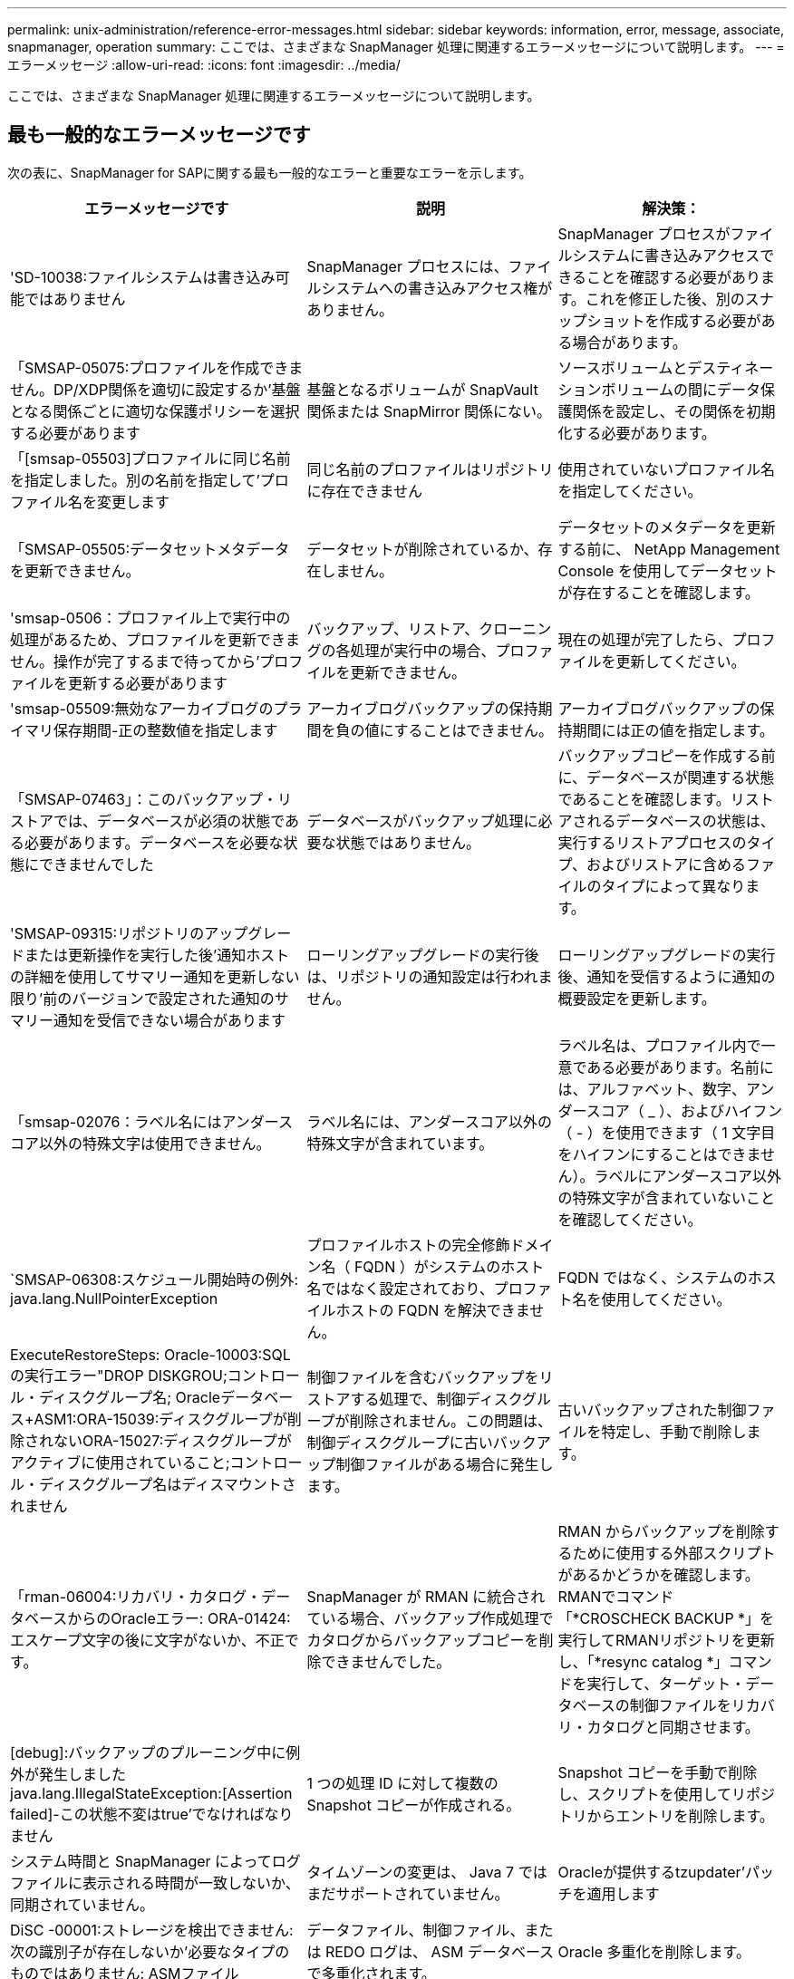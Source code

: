 ---
permalink: unix-administration/reference-error-messages.html 
sidebar: sidebar 
keywords: information, error, message, associate, snapmanager, operation 
summary: ここでは、さまざまな SnapManager 処理に関連するエラーメッセージについて説明します。 
---
= エラーメッセージ
:allow-uri-read: 
:icons: font
:imagesdir: ../media/


[role="lead"]
ここでは、さまざまな SnapManager 処理に関連するエラーメッセージについて説明します。



== 最も一般的なエラーメッセージです

次の表に、SnapManager for SAPに関する最も一般的なエラーと重要なエラーを示します。

[cols="1a,1a,1a"]
|===
| エラーメッセージです | 説明 | 解決策： 


 a| 
'SD-10038:ファイルシステムは書き込み可能ではありません
 a| 
SnapManager プロセスには、ファイルシステムへの書き込みアクセス権がありません。
 a| 
SnapManager プロセスがファイルシステムに書き込みアクセスできることを確認する必要があります。これを修正した後、別のスナップショットを作成する必要がある場合があります。



 a| 
「SMSAP-05075:プロファイルを作成できません。DP/XDP関係を適切に設定するか'基盤となる関係ごとに適切な保護ポリシーを選択する必要があります
 a| 
基盤となるボリュームが SnapVault 関係または SnapMirror 関係にない。
 a| 
ソースボリュームとデスティネーションボリュームの間にデータ保護関係を設定し、その関係を初期化する必要があります。



 a| 
「[smsap-05503]プロファイルに同じ名前を指定しました。別の名前を指定して'プロファイル名を変更します
 a| 
同じ名前のプロファイルはリポジトリに存在できません
 a| 
使用されていないプロファイル名を指定してください。



 a| 
「SMSAP-05505:データセットメタデータを更新できません。
 a| 
データセットが削除されているか、存在しません。
 a| 
データセットのメタデータを更新する前に、 NetApp Management Console を使用してデータセットが存在することを確認します。



 a| 
'smsap-0506：プロファイル上で実行中の処理があるため、プロファイルを更新できません。操作が完了するまで待ってから'プロファイルを更新する必要があります
 a| 
バックアップ、リストア、クローニングの各処理が実行中の場合、プロファイルを更新できません。
 a| 
現在の処理が完了したら、プロファイルを更新してください。



 a| 
'smsap-05509:無効なアーカイブログのプライマリ保存期間-正の整数値を指定します
 a| 
アーカイブログバックアップの保持期間を負の値にすることはできません。
 a| 
アーカイブログバックアップの保持期間には正の値を指定します。



 a| 
「SMSAP-07463」：このバックアップ・リストアでは、データベースが必須の状態である必要があります。データベースを必要な状態にできませんでした
 a| 
データベースがバックアップ処理に必要な状態ではありません。
 a| 
バックアップコピーを作成する前に、データベースが関連する状態であることを確認します。リストアされるデータベースの状態は、実行するリストアプロセスのタイプ、およびリストアに含めるファイルのタイプによって異なります。



 a| 
'SMSAP-09315:リポジトリのアップグレードまたは更新操作を実行した後'通知ホストの詳細を使用してサマリー通知を更新しない限り'前のバージョンで設定された通知のサマリー通知を受信できない場合があります
 a| 
ローリングアップグレードの実行後は、リポジトリの通知設定は行われません。
 a| 
ローリングアップグレードの実行後、通知を受信するように通知の概要設定を更新します。



 a| 
「smsap-02076：ラベル名にはアンダースコア以外の特殊文字は使用できません。
 a| 
ラベル名には、アンダースコア以外の特殊文字が含まれています。
 a| 
ラベル名は、プロファイル内で一意である必要があります。名前には、アルファベット、数字、アンダースコア（ _ ）、およびハイフン（ - ）を使用できます（ 1 文字目をハイフンにすることはできません）。ラベルにアンダースコア以外の特殊文字が含まれていないことを確認してください。



 a| 
`SMSAP-06308:スケジュール開始時の例外: java.lang.NullPointerException
 a| 
プロファイルホストの完全修飾ドメイン名（ FQDN ）がシステムのホスト名ではなく設定されており、プロファイルホストの FQDN を解決できません。
 a| 
FQDN ではなく、システムのホスト名を使用してください。



 a| 
ExecuteRestoreSteps: Oracle-10003:SQLの実行エラー"DROP DISKGROU;コントロール・ディスクグループ名; Oracleデータベース+ASM1:ORA-15039:ディスクグループが削除されないORA-15027:ディスクグループがアクティブに使用されていること;コントロール・ディスクグループ名はディスマウントされません
 a| 
制御ファイルを含むバックアップをリストアする処理で、制御ディスクグループが削除されません。この問題は、制御ディスクグループに古いバックアップ制御ファイルがある場合に発生します。
 a| 
古いバックアップされた制御ファイルを特定し、手動で削除します。



 a| 
「rman-06004:リカバリ・カタログ・データベースからのOracleエラー: ORA-01424:エスケープ文字の後に文字がないか、不正です。
 a| 
SnapManager が RMAN に統合されている場合、バックアップ作成処理でカタログからバックアップコピーを削除できませんでした。
 a| 
RMAN からバックアップを削除するために使用する外部スクリプトがあるかどうかを確認します。RMANでコマンド「*CROSCHECK BACKUP *」を実行してRMANリポジトリを更新し、「*resync catalog *」コマンドを実行して、ターゲット・データベースの制御ファイルをリカバリ・カタログと同期させます。



 a| 
[debug]:バックアップのプルーニング中に例外が発生しましたjava.lang.IllegalStateException:[Assertion failed]-この状態不変はtrue'でなければなりません
 a| 
1 つの処理 ID に対して複数の Snapshot コピーが作成される。
 a| 
Snapshot コピーを手動で削除し、スクリプトを使用してリポジトリからエントリを削除します。



 a| 
システム時間と SnapManager によってログファイルに表示される時間が一致しないか、同期されていません。
 a| 
タイムゾーンの変更は、 Java 7 ではまだサポートされていません。
 a| 
Oracleが提供するtzupdater'パッチを適用します



 a| 
DiSC -00001:ストレージを検出できません:次の識別子が存在しないか'必要なタイプのものではありません: ASMファイル
 a| 
データファイル、制御ファイル、または REDO ログは、 ASM データベースで多重化されます。
 a| 
Oracle 多重化を削除します。



 a| 
0001-DS-10021:保護ポリシーがすでに<old-protection-policy>に設定されているため、データセット<dataset-name>の保護ポリシーを<new-protection-policy>に設定できません。Protection Managerを使用して保護ポリシーを変更してください
 a| 
データセットの保護ポリシーを設定したあとは、 SnapManager で保護ポリシーを変更することはできません。これは、ベースライン関係の再割り当てが必要になって、セカンダリストレージの既存のバックアップが失われる場合があるためです。
 a| 
Protection Manager の管理コンソールを使用して保護ポリシーを更新します。このコンソールでは、ある保護ポリシーから別の保護ポリシーへの移行に関するオプションを利用できます。



 a| 
'0001-SD-10028: SnapDrive Error(id:2618 code:102) Unable to discover the device associated with "lun_path（LUN_pathに関連するデバイスを検出できません）マルチパスを使用している場合、マルチパス構成のエラーの可能性があります。構成を確認してから再試行してください
 a| 
ストレージシステムに作成された LUN は、ホストで検出できません。
 a| 
転送プロトコルが正しくインストールおよび設定されていることを確認します。SnapDrive がストレージシステム上に LUN を作成して検出できることを確認します。



 a| 
'0001-SD-10028: SnapDrive Error(id:2836 code:110) Failed to acquire dataset lock on volume "storage name":"temp_volume_name"`
 a| 
間接ストレージ方式を使用してリストアを試行しましたが、指定した一時ボリュームはプライマリストレージに存在しません。
 a| 
プライマリストレージに一時ボリュームを作成します。または、一時ボリュームがすでに作成されている場合は、正しいボリューム名を指定します。



 a| 
0001-SMSAP-02016：このバックアップ処理の一環として、データベースに外部テーブルがバックアップされていない可能性があります（このバックアップ中にデータベースが開かれていなかったため、EXTERNAL_LONAL_LONADationsに対してクエリーを実行して、外部テーブルが存在するかどうかを確認できませんでした）
 a| 
SnapManager では、外部テーブル（たとえば、 .dbf ファイルに格納されていないテーブル）はバックアップされません。この問題は、バックアップ中にデータベースが開かれておらず、 SnapManager が外部テーブルが使用されているかどうかを判断できないために発生します。
 a| 
バックアップ中にデータベースが開かれなかったために、この処理でバックアップされない外部テーブルがデータベースに存在する場合があります。



 a| 
0001-SMSAP-11027：スナップショットがビジー状態のため、セカンダリストレージからスナップショットをクローニングまたはマウントできません。古いバックアップからのクローニングまたはマウントを試してください
 a| 
最新の保護されたバックアップのセカンダリストレージからクローンを作成するか、 Snapshot コピーをマウントしようとしました。
 a| 
古いバックアップからクローニングまたはマウントする。



 a| 
「0001-SMSAP-12346：Protection Manager製品がインストールされていないか、SnapDrive が保護ポリシーを使用するように設定されていないため、保護ポリシーを一覧表示できません。Protection Managerをインストールするか'Protection Manager SnapDrive を構成してください
 a| 
SnapDrive が Protection Manager を使用するように設定されていないシステム上で保護ポリシーをリストしようとしました。
 a| 
Protection Manager をインストールし、 Protection Manager を使用するように SnapDrive を設定します。



 a| 
「0001 - smsap-13032：操作を実行できません：バックアップの削除。ルート原因 ：0001-smsap-02039：データセットのバックアップを削除できません：SD-10028：SnapDrive エラー（ID：2406コード：102）バックアップIDの削除に失敗しました。データセットの「backup_id」、エラー（23410）：ボリューム「volume_name」のSnapshot「snapshot_name」がビジーです
 a| 
ミラー関係のベースラインである Snapshot コピーを含む、最新の保護されたバックアップを解放または削除しようとしました。
 a| 
保護されたバックアップを解放または削除する。



 a| 
0002-332 Admin ERROR: Operations Managerサーバ"dfm_server"上のユーザ・ユーザ名に対するsd.snapshot.Cloneアクセスを確認できませんでした理由：無効なリソースが指定されました。Operations Managerサーバ「dfm_server」にIDが見つかりません
 a| 
適切なアクセス権限とロールが設定されていません。
 a| 
コマンドを実行するユーザのアクセス権限またはロールを設定します。



 a| 
`[warn] flow-1101111:Operation aborted [error] flow-11008:操作が失敗しました: Javaヒープ空間
 a| 
データベース内のアーカイブログファイルの数が、許容される最大数を超えています。
 a| 
. SnapManager のインストールディレクトリに移動します。
. 「launch-java」ファイルを開きます。
. Java ヒープ領域パラメータ java -Xmx160m`Java heap space パラメータの値を大きくしますたとえば 'javA-Xmx200m というデフォルト値の 160m から 200 m に変更できます




 a| 
'SD-10028: SnapDrive Error(id:2868code:102) Could not locate remote snapshot or remote qtree.`（SD-10028：リモートスナップショットまたはリモートqtreeを見つけることができませんでした
 a| 
SnapManager では、 Protection Manager の保護ジョブが部分的にしか成功していない場合でも、バックアップは保護済みと表示されます。この状況は、データセットの適合性が進行中の場合（ベースライン Snapshot がミラーリングされている場合）に発生します。
 a| 
データセットが適合している場合は、新しいバックアップを作成します。



 a| 
`SMSAP-21019:アーカイブログの削除がデスティネーションで失敗しました:"/mnt/destination_name/" with the reason："Oracle-00101: Error executing RMAN command：[delete noprompt ARCHIVE'/mnt/destination_name/']'
 a| 
アーカイブ・ログの削除は、いずれかのデスティネーションで失敗します。このようなシナリオでは、 SnapManager は、アーカイブログファイルを他のデスティネーションから削除し続けます。アクティブ・ファイルシステムからファイルを手動で削除した場合、 RMAN はアーカイブ・ログ・ファイルをそのデスティネーションから削除しません。
 a| 
SnapManager ホストから RMAN に接続します。rman *CROSCHECK ARCHIVELOG ALL *`コマンドを実行し、アーカイブ・ログ・ファイルのプルーニング処理を再度実行します。



 a| 
'SMAP-13032:操作を実行できません:アーカイブログプルーニング。Root原因 ：RMAN Exception: Oracle-00101: Error executing rman command
 a| 
アーカイブログの保存先からアーカイブログファイルが手動で削除されます。
 a| 
SnapManager ホストから RMAN に接続します。rman *CROSCHECK ARCHIVELOG ALL *`コマンドを実行し、アーカイブ・ログ・ファイルのプルーニング処理を再度実行します。



 a| 
シェル出力を解析できません(java.util.regex.Matcher[pattern=command complete)region=0,18 lastmatch=])が一致しません(名前:backup_script

シェル出力を解析できません(java.util.regex.Matcher[pattern=command complete)region=0,25 lastmatch=])が一致しません(説明:バックアップスクリプト

シェル出力を解析できません(java.util.regex.Matcher[pattern=command complete)region=0,9 lastmatch=])が一致しません(タイムアウト:0)`
 a| 
プリタスクスクリプトまたはポストタスクスクリプトで環境変数が正しく設定されていません。
 a| 
プリタスクスクリプトまたはポストタスクスクリプトが標準の SnapManager プラグイン構造に準拠しているかどうかを確認します。スクリプトでの環境変数の使用については、を参照してください追加情報 xref:concept-operations-in-task-scripts.adoc[タスクスクリプト内の操作]。



 a| 
ORA-01450:キーの最大長（6398）を超えています
 a| 
SnapManager 3.2 for SAPからSnapManager 3.3 for SAPへのアップグレードを実行すると、アップグレード処理が失敗して次のエラーメッセージが表示されます。この問題は、次のいずれかの理由で発生する可能性があります。

* リポジトリが存在するテーブルスペースのブロックサイズが 8k 未満である。
* 'NLS_LENGTH_SEMANTICS 'パラメータはcharに設定されます

 a| 
次のパラメータに値を割り当てる必要があります。

* `block_size=*8192 *`
* `NLS_LENGTH=* BYTE *`


パラメータ値を変更したら、データベースを再起動する必要があります。

詳細については、記事 2017632 を参照してください。

|===


== データベース・バックアップ・プロセスに関連するエラー・メッセージ（ 2000 シリーズ）

次の表に、データベースバックアッププロセスに関連する一般的なエラーを示します。

[cols="1a,1a,1a"]
|===
| エラーメッセージです | 説明 | 解決策： 


 a| 
「SMSAP-02066:バックアップはデータバックアップ「data-logs」に関連付けられているため、アーカイブログバックアップ「data-logs」を削除したり解放したりすることはできません
 a| 
アーカイブログのバックアップがデータファイルのバックアップとともに作成され、アーカイブログのバックアップを削除しようとしました。
 a| 
バックアップを削除または解放するには'--force_'オプションを使用します



 a| 
'SMSAP-02067:バックアップはデータ・バックアップ「データ・ログ」に関連づけられており'割り当てられた保存期間内にあるため'アーカイブ・ログ・バックアップ「データ・ログ」を削除したり解放したりすることはできません
 a| 
アーカイブログバックアップはデータベースバックアップに関連付けられており、保持期間内にあるため、アーカイブログバックアップを削除しようとしました。
 a| 
バックアップを削除または解放するには'--force_'オプションを使用します



 a| 
'SMSAP-07142-除外パターン<exclusion)によりアーカイブログが除外されました
 a| 
プロファイルの作成またはバックアップの作成処理では、一部のアーカイブ・ログ・ファイルを除外します。
 a| 
対処は不要です。



 a| 
「smsap-07155：<count>アーカイブログファイルは、アクティブファイルシステムに存在しません。これらのアーカイブ・ログ・ファイルはbackup.`には含まれません
 a| 
プロファイルの作成処理またはバックアップの作成処理中に、アクティブファイルシステムにアーカイブログファイルが存在しません。これらのアーカイブ・ログ・ファイルは、バックアップに含まれません。
 a| 
対処は不要です。



 a| 
'SMSAP-07148:アーカイブされたログファイルは使用できません
 a| 
プロファイルの作成処理またはバックアップの作成処理中に、現在のデータベースに対応したアーカイブログファイルは作成されません。
 a| 
対処は不要です。



 a| 
'smsap-07150:アーカイブログファイルが見つかりません
 a| 
ファイルシステムにアーカイブログファイルがないか、プロファイルの作成処理またはバックアップの作成処理で除外されています。
 a| 
対処は不要です。



 a| 
「SMSAP-13032：操作を実行できません：Backup Create。Root 原因： oracle-20001 ：データベースインスタンス dfcln1 に対して状態をオープンに変更しようとしてエラーが発生しました。 Oracle-20004 ： RESETLOGS オプションを指定せずにデータベースを開くことを期待していますが、 RESETLOGS オプションを指定してデータベースを開く必要があると Oracle から報告されています。予期せずログをリセットしないようにするため、プロセスは続行されません。RESETLOGSオプションを使用せずにデータベースを開くことができることを確認してから、もう一度やり直してください
 a| 
no-resetlogs オプションで作成されたクローンデータベースをバックアップしようとします。クローンデータベースは完全なデータベースではありません。ただし、クローンデータベースではプロファイルやバックアップの作成、クローンのスプリットなどの SnapManager 処理は実行できますが、クローンデータベースが完全なデータベースとして設定されていないため SnapManager 処理は失敗します。
 a| 
クローンデータベースをリカバリするか、データベースを Data Guard Standby データベースに変換します。

|===


== データ保護エラー

次の表に、データ保護に関連する一般的なエラーを示します。

[cols="1a,1a,1a"]
|===
| エラーメッセージです | 説明 | 解決策： 


 a| 
'バックアップ保護が要求されましたが'データベース・プロファイルには保護ポリシーがありませんデータベース・プロファイルで保護ポリシーを更新するか'バックアップ作成時に保護オプションを使用しないでください
 a| 
セカンダリストレージを保護するバックアップを作成しようとしていますが、このバックアップに関連付けられたプロファイルには保護ポリシーが指定されていません。
 a| 
プロファイルを編集し、保護ポリシーを選択します。バックアップを再作成します。



 a| 
データ保護が有効になっているが'Protection Managerが一時的に使用できないため'プロファイルを削除できません後でもう一度試してください
 a| 
保護が有効になっているプロファイルを削除しようとしましたが、 Protection Manager は使用できません。
 a| 
適切なバックアップがプライマリストレージとセカンダリストレージのどちらにも格納されていることを確認します。プロファイルで保護を無効にします。Protection Manager を再び使用できるようになったら、プロファイルに戻って削除します。



 a| 
Protection Managerが一時的に使用できないため'保護ポリシーを一覧表示できません後でもう一度試してください
 a| 
バックアッププロファイルを設定する際に、バックアップがセカンダリストレージに保存されるように、バックアップの保護を有効にしておきます。ただし、 SnapManager は Protection Manager 管理コンソールから保護ポリシーを取得できません。
 a| 
プロファイルの保護を一時的に無効にします。新しいプロファイルの作成または既存のプロファイルの更新を続行します。Protection Manager を再び使用できるようになったら、プロファイルに戻ります。



 a| 
保護ポリシーを一覧表示できませんProtection Manager製品がインストールされていないか'Protection Manager製品が使用するようにSnapDrive が構成されていませんProtection Managerをインストールするか'Protection Manager SnapDrive を構成してください
 a| 
バックアッププロファイルを設定する際に、バックアップがセカンダリストレージに保存されるように、バックアップの保護を有効にしておきます。ただし、 SnapManager は Protection Manager の管理コンソールから保護ポリシーを取得できません。Protection Manager がインストールされていないか、 SnapDrive が設定されていません。
 a| 
Protection Manager をインストールします。SnapDrive を設定します。

プロファイルに戻り、保護を再度有効にして、 Protection Manager の管理コンソールで使用可能な保護ポリシーを選択します。



 a| 
Protection Managerが一時的に使用できないため'保護ポリシーを設定できません後でもう一度試してください
 a| 
バックアッププロファイルを設定する際に、バックアップがセカンダリストレージに保存されるように、バックアップの保護を有効にしておきます。ただし、 SnapManager は Protection Manager の管理コンソールから保護ポリシーを取得できません。
 a| 
プロファイルの保護を一時的に無効にします。プロファイルの作成または更新を続行します。Protection Manager の管理コンソールが使用可能になったら、プロファイルに戻ります。



 a| 
「ホスト<host>.」上のデータベース<dbname>の新しいデータセット<dataset_name>を作成しています
 a| 
バックアッププロファイルを作成しようとしました。SnapManager は、このプロファイルのデータセットを作成します。
 a| 
対処は不要です。



 a| 
'Protection Managerがインストールされていないため'データ保護は使用できません
 a| 
バックアッププロファイルの設定中に、バックアップがセカンダリ・ストレージに保存されるように、バックアップの保護を有効にしようとしました。ただし、 SnapManager は Protection Manager の管理コンソールから保護ポリシーにアクセスできません。Protection Manager がインストールされていません。
 a| 
Protection Manager をインストールします。



 a| 
「このデータベースの削除されたデータセット<dataset_name>。
 a| 
プロファイルを削除しました。SnapManager によって、関連付けられているデータセットが削除されます。
 a| 
対処は不要です。



 a| 
保護が有効になっているプロファイルを削除し'Protection Managerが構成されなくなったSnapManager からプロファイルを削除しても'Protection Managerでデータセットをクリーンアップすることはありません
 a| 
保護が有効になっているプロファイルを削除しようとしましたが、 Protection Manager がインストールされていないか設定されていないか、期限切れになっています。SnapManager はプロファイルを削除しますが、プロファイルのデータセットは Protection Manager の管理コンソールから削除されません。
 a| 
Protection Manager を再インストールまたは再設定します。プロファイルに戻って削除します。



 a| 
'無効な保持クラスです「SMSAP help backup」を使用して、使用可能な保持クラスのリストを表示します
 a| 
保持ポリシーを設定するときに ' 無効な保持クラスを使用しようとしました
 a| 
有効な保持クラスのリストを作成するには、「* SMSAP help backup *」コマンドを入力します

使用可能なクラスのいずれかで保持ポリシーを更新します。



 a| 
'指定された保護ポリシーは使用できません「SMSAPの保護ポリシーリスト」を使用して、使用可能な保護ポリシーのリストを表示します
 a| 
プロファイルの設定中に保護を有効にし、使用できない保護ポリシーを入力しました。
 a| 
使用可能な保護ポリシーを特定するには、次のコマンドを入力します：「* SMSAP protection-policy list *」



 a| 
データベース<host>上のデータベース<dataset_name>に、データセットが既に存在しているため、既存のデータセット<dataset_name>を使用しています
 a| 
プロファイルを作成しようとしましたが、同じデータベースプロファイルのデータセットがすでに存在します。
 a| 
既存のプロファイルのオプションをチェックし、新しいプロファイルで必要なものと一致することを確認してください。



 a| 
同じRACデータベースのプロファイル<profile_name>は、<SID>ホスト<hostname>のインスタンスにすでに存在するため、RACデータベース<dataset_name>の既存のデータセットを使用する
 a| 
RAC データベースのプロファイルを作成しようとしましたが、同じ RAC データベースプロファイルのデータセットがすでに存在します。
 a| 
既存のプロファイルのオプションをチェックし、新しいプロファイルで必要なものと一致することを確認してください。



 a| 
「保護ポリシー<既存のポリシー名>を持つデータセット<データセット名>は、このデータベースにすでに存在します。保護ポリシー <new_policy_name> が指定されています。データセットの保護ポリシーは <new_policy_name> に変更されます。プロファイルを更新すると'保護ポリシーを変更できます
 a| 
保護が有効で保護ポリシーが選択されたプロファイルを作成しようとしました。ただし、同じデータベースプロファイルのデータセットはすでに存在しますが、保護ポリシーが異なります。SnapManager は、既存のデータセットに新しく指定したポリシーを使用します。
 a| 
この保護ポリシーを確認して、データセットに使用するポリシーかどうかを判断します。設定されていない場合は、プロファイルを編集してポリシーを変更します。



 a| 
SnapManager for SAP'によって作成されたローカル・バックアップはProtection Managerによって削除されます
 a| 
Protection Manager の管理コンソールでは、 Protection Manager で定義された保持ポリシーに基づいて、 SnapManager によって作成されたローカルバックアップを削除または解放します。ローカルバックアップの削除中または解放中にローカルバックアップに設定された保持クラスは考慮されません。ローカルバックアップがセカンダリストレージシステムに転送されると、プライマリストレージシステム上のローカルバックアップに設定された保持クラスは考慮されません。転送スケジュールで指定された保持クラスがリモートバックアップに割り当てられます。
 a| 
新しいデータセットが作成されるたびにProtection Managerサーバから「dfpmデータセットfix_smsap」コマンドを実行します。これで、Protection Managerの管理コンソールで設定された保持ポリシーに基づいてバックアップが削除されることはありません。



 a| 
'このプロファイルの保護を無効にすることを選択しましたこれにより、 Protection Manager で関連付けられているデータセットが削除され、そのデータセットに対して作成されたレプリケーション関係が削除される可能性があります。また、このプロファイルでは、セカンダリ・バックアップまたはターシャリ・バックアップをリストアまたはクローニングするなど、 SnapManager 処理を実行することもできません。続行しますか(Y/N)
 a| 
SnapManager CLI または GUI からプロファイルを更新中に、保護されたプロファイルの保護を無効にしようとしました。SnapManager CLIの-noprotectオプションを使用するか、SnapManager GUIのPoliciesプロパティ・ウィンドウで* Protection Manager Protection Policy *チェック・ボックスをオフにすると、プロファイルの保護を無効にできます。プロファイルの保護を無効にすると、SnapManager for SAPはProtection Managerの管理コンソールからデータセットを削除し、そのデータセットに関連付けられているセカンダリおよびターシャリバックアップコピーのすべての登録を解除します。

データセットを削除すると、セカンダリバックアップコピーとターシャリバックアップコピーがすべて孤立します。Protection ManagerとSnapManager for SAPのどちらも、これらのバックアップ・コピーにアクセスすることはできません。SnapManager for SAPを使用してバックアップコピーをリストアすることはできなくなりました。


NOTE: プロファイルが保護されていない場合でも、同じ警告メッセージが表示されます。
 a| 
これは、SnapManager for SAPの既知の問題 であり、データセットを削除する場合のProtection Managerでの想定される動作です。対処方法はありません。孤立したバックアップは手動で管理する必要があります。

|===


== リストア・プロセスに関連するエラー・メッセージ（ 3000 シリーズ）

次の表に、リストアプロセスに関連する一般的なエラーを示します。

[cols="1a,1a,1a"]
|===
| エラーメッセージです | 説明 | 解決策： 


 a| 
「SMSAP-03031：Backup <variable>のストレージ・リソースはすでに解放されているため、バックアップのリストアにはリストア仕様が必要です。
 a| 
ストレージ・リソースが解放されているバックアップを、リストア仕様を指定しないでリストアしようとしました。
 a| 
リストア仕様を指定します。



 a| 
「SMSAP-03032：リストア仕様には、バックアップ用のストレージ・リソースがすでに解放されているため、リストアするファイルのマッピングが含まれている必要があります。マッピングが必要なファイルは次のとおりです。<variable> from Snapshots:<variable>`
 a| 
ストレージ・リソースが解放されているバックアップを、リストア対象の全ファイルのマッピングが定義されていないリストア仕様を指定してリストアしようとしました。
 a| 
リストア仕様ファイルを修正して、マッピングがリストア対象のファイルと一致するようにします。



 a| 
'oracle-30028:ログファイル<filename>をダンプできません。ファイルが見つからないか、アクセスできないか、破損している可能性があります。このログ・ファイルは'recovery.`には使用されません
 a| 
オンライン REDO ログファイルまたはアーカイブログファイルをリカバリに使用できません。このエラーは次の理由で発生します。

* エラーメッセージに記載されているオンラインの REDO ログファイルまたはアーカイブログファイルには、リカバリに適用する十分な変更番号がありません。これは、データベースがトランザクションなしでオンラインになっている場合に発生します。REDO ログまたはアーカイブログファイルには、リカバリに適用できる有効な変更番号はありません。
* エラーメッセージに記載されたオンライン REDO ログファイルまたはアーカイブログファイルには、 Oracle に対する十分なアクセス権限がありません。
* エラーメッセージに記載されたオンライン REDO ログファイルまたはアーカイブログファイルが破損しており、 Oracle で読み取ることができません。
* エラーメッセージに記載されているオンライン REDO ログファイルまたはアーカイブログファイルが、記載されたパスに見つかりません。

 a| 
エラーメッセージに記載されているファイルがアーカイブログファイルであり、リカバリのために手動で指定した場合は、そのファイルに Oracle に対するフルアクセス権限があることを確認します。ファイルにフルアクセス権限がある場合でも、 メッセージが続くと、アーカイブログファイルにリカバリに適用される変更番号がないため、このメッセージは無視してかまいません。



 a| 
「SMSAP-03038:プライマリにストレージリソースが残っているため、セカンダリからリストアできません。プライマリから復元してください
 a| 
セカンダリストレージからリストアしようとしたが、プライマリストレージに Snapshot コピーが存在する。
 a| 
バックアップが解放されていない場合は、必ずプライマリからリストアしてください。



 a| 
「smsap-03054:アーカイブログにデータを供給するためにバックアップarchbkp1をマウントしています。DS-10001 ：マウントポイントの接続[error] flow-11019: ExecuteConnectionSteps:SD-10028: SnapDrive Error(id:2618 code:305) でエラーが発生しました。次のファイルを削除できませんでした。対応するボリュームは読み取り専用である可能性があります。古いスナップショットを使用してコマンドを再試行します。[error] flow-11010:以前の失敗のために、操作が中断されます
 a| 
リカバリ中に、 SnapManager はセカンダリから最新のバックアップをマウントして、セカンダリからアーカイブログファイルを取得しようとします。ただし、他のバックアップがある場合は、リカバリが成功します。ただし、他のバックアップがない場合は、リカバリが失敗する可能性があります。
 a| 
SnapManager がリカバリにプライマリバックアップを使用できるように、プライマリから最新のバックアップを削除しないでください。

|===


== クローニングプロセスに関連するエラーメッセージ（ 4000 シリーズ）

次の表に、クローニングプロセスに関連する一般的なエラーを示します。

[cols="1a,1a,1a"]
|===
| エラーメッセージです | 説明 | 解決策： 


 a| 
「SMSAP-04133：ダンプの送信先は存在できません」
 a| 
SnapManager を使用して新しいクローンを作成していますが、その新しいクローンで使用されるダンプデスティネーションはすでに存在します。ダンプの送信先が存在する場合、 SnapManager でクローンを作成することはできません。
 a| 
クローンを作成する前に、古いダンプデスティネーションを削除するか、名前を変更してください。



 a| 
「SMSAP-04908：FlexCloneではありません。
 a| 
このクローンは LUN クローンです。これは、 Data ONTAP 8.1 7-Mode と clustered Data ONTAP に該当します。
 a| 
SnapManager でクローンスプリットがサポートされるのは、 FlexClone テクノロジのみです。



 a| 
「SMSAP-04904：_split-idsplit_id _」で実行されているクローン・スプリット・オペレーションはありません
 a| 
処理 ID が無効であるか、実行中のクローンスプリット処理がありません。
 a| 
クローンスプリットのステータス、結果、および停止処理に有効なスプリット ID またはスプリットラベルを指定します。



 a| 
「SMSAP-04906：クローンスプリットの停止操作が_split-idsplit_id _」で失敗しました
 a| 
スプリット処理が完了しました。
 a| 
「* clone split-status *」または「* clone split-result *」コマンドを使用して、スプリット処理が進行中であるかどうかを確認します。



 a| 
「SMSAP-13032：操作を実行できません：クローンの作成。Root 原因： Oracle-00001 ： SQL の実行中にエラーが発生しました： [ALTER DATABASE OPEN RESETLOGS;]返されたコマンドORA-3856: cannot mark instance_instance_2 (REDOスレッド2) as enabled
 a| 
次のセットアップを実行してスタンバイデータベースからクローンを作成すると、クローンの作成に失敗します。

* プライマリデータベースは RAC セットアップで、スタンバイデータベースはスタンドアロンです。
* スタンバイは、 RMAN を使用してデータファイルのバックアップを作成し、

 a| 
クローンを作成する前に'クローン仕様ファイルに'_no_recovery_through _resetlogs=true'パラメータを追加します追加情報については、 Oracle のマニュアル（ ID 334899.1 ）を参照してください。Oracle MetaLink のユーザー名とパスワードがあることを確認します。



 a| 
[INFO]操作が失敗しましたクローン仕様の構文エラー：[error:CVC-complex -type .2.4c: expected elements' value @ http://www.example.com default@http://www.example.com' before the end of the content in element parameter]@http://www.example.com]`
 a| 
クローン仕様ファイルで、パラメータの値を指定していません。
 a| 
パラメータの値を指定するか、クローン仕様ファイルで不要な場合はそのパラメータを削除する必要があります。

|===


== プロファイル管理プロセスに関連するエラー・メッセージ（ 5000 シリーズ）

次の表に、クローニングプロセスに関連する一般的なエラーを示します。

[cols="1a,1a,1a"]
|===
| エラーメッセージです | 説明 | 解決策： 


 a| 
「SMSAP-20600：プロファイル「profile1」がリポジトリ「repo_name」に見つかりません。プロファイルとリポジトリ間のマッピングを更新するには、「profile sync」を実行してください
 a| 
プロファイルの作成に失敗した場合は、ダンプ処理を実行できません。
 a| 
「smsapsystem dump」を使用します。

|===


== バックアップ・リソースの解放に関するエラー・メッセージ（ Backup 6000 シリーズ）

次の表に、バックアップタスクに関する一般的なエラーを示します。

[cols="1a,1a,1a"]
|===
| エラーメッセージです | 説明 | 解決策： 


 a| 
'SMSAP-06030:使用中のバックアップは削除できません:<variable>`
 a| 
バックアップがマウントされているか、保持期限が設定されている場合に、コマンドを使用してバックアップの解放処理を実行しようとしました。
 a| 
バックアップをアンマウントするか、保持ポリシーを無制限に変更します。クローンが存在する場合は削除します。



 a| 
「SMSAP-06045: Cannot free backup < variable > because the storage resources have already been freed」（バックアップ用のストレージ・リソースはすでに解放されています
 a| 
バックアップがすでに解放されている場合、コマンドを使用してバックアップの解放処理を実行しようとしました。
 a| 
すでに解放されているバックアップは解放できません。



 a| 
'SMSAP-06047:解放できるのは成功したバックアップのみですバックアップ<ID>のステータスは<status>.`です
 a| 
バックアップのステータスが失敗したときに、コマンドを使用してバックアップの解放処理を実行しようとしました。
 a| 
バックアップが正常に完了してから再試行してください。



 a| 
「SMSAP-13082: Cannot perform operation <variable> on backup <ID> because the storage resources have been freed」という理由で、バックアップ<ID>を実行できません
 a| 
コマンドを使用して、ストレージ・リソースが解放されているバックアップをマウントしようとしました。
 a| 
ストレージリソースが解放されているバックアップでは、BACKINTリストアをマウント、クローニング、検証、または実行することはできません。

|===


== virtual storage interface errors （仮想ストレージインターフェイス 8000 シリーズ）

次の表に、仮想ストレージインターフェイスのタスクに関する一般的なエラーを示します。

[cols="1a,1a,1a"]
|===
| エラーメッセージです | 説明 | 解決策： 


 a| 
「smsap-08017」でのストレージの検出でエラーが発生しました
 a| 
SnapManager は'ストレージ・リソースの検索を試みましたが'データ・ファイル'制御ファイル'またはログが'root/ディレクトリに見つかりましたこれらのファイルはサブディレクトリに存在する必要があります。ルートファイルシステムは、ローカルマシンのハードドライブになる場合があります。SnapDrive はこの場所に Snapshot コピーを作成できず、 SnapManager はこれらのファイルに対して処理を実行できません。
 a| 
データ・ファイル'制御ファイル'またはREDOログが'root'ディレクトリにあるかどうかを確認しますその場合は、正しい場所に移動するか、制御ファイルまたは REDO ログを正しい場所に再作成します。基本的なマウントポイントは常にです

* UNIXベースの環境では'/oracle/<SID>'
* Windowsベースの環境では'[drive:]\Oracle\<SID>`


SAPでは、次の2つのメンバーで構成された4つのREDOロググループ

* 1つのメンバーがoriglog｛A|B｝に格納されています。
* もう一方のメンバーはミラーされており、ミラーログ｛A|B｝になっています。


|===


== ローリングアップグレードプロセスに関連するエラーメッセージ（ 9000 シリーズ）

次の表に、ローリングアップグレードプロセスに関連する一般的なエラーを示します。

[cols="1a,1a,1a"]
|===
| エラーメッセージです | 説明 | 解決策： 


 a| 
'smsap-09234:古いリポジトリに次のホストが存在しません<hostname>
 a| 
以前のリポジトリバージョンに存在しないホストのローリングアップグレードを実行しようとしました。
 a| 
SnapManager CLIの以前のバージョンのrepository show -repositoryコマンドを使用して'ホストが以前のリポジトリに存在するかどうかを確認します



 a| 
'smsap-0955:新しいリポジトリに次のホストが存在しません<hostname>
 a| 
新しいリポジトリバージョンに存在しないホストのロールバックを実行しようとしました。
 a| 
新しいリポジトリにホストが存在するかどうかを確認するには、SnapManager CLIの新しいバージョンから「repository show -repository」コマンドを使用します。



 a| 
'SMSAP-09256:指定されたホスト<hostname>に新しいプロファイル<profilename>が存在するため、ロールバックはサポートされていません
 a| 
リポジトリに存在する新しいプロファイルを含むホストをロールバックしようとしました。ただし、これらのプロファイルは、以前のバージョンの SnapManager のホストには存在しませんでした。
 a| 
ロールバックの前に、 SnapManager の以降のバージョンまたはアップグレードされたバージョンの新しいプロファイルを削除します。



 a| 
'SMSAP-09257:ロールバックはサポートされていません。バックアップ<backupid>は新しいホストにマウントされています
 a| 
バックアップをマウントしている SnapManager ホストの新しいバージョンをロールバックしようとしました。これらのバックアップは、以前のバージョンの SnapManager ホストにはマウントされていません。
 a| 
新しいバージョンの SnapManager ホストでバックアップをアンマウントし、ロールバックを実行します。



 a| 
'smsap-09258:バックアップ<backupid>は新しいホストでアンマウントされるため、ロールバックはサポートされていません
 a| 
アンマウントされているバックアップがある新しいバージョンの SnapManager ホストをロールバックしようとしました。
 a| 
新しいバージョンの SnapManager ホストにバックアップをマウントし、ロールバックを実行する。



 a| 
'SMSAP-09298:このリポジトリには'すでに上位バージョンのホストがあるため'このリポジトリを更新できません代わりに'すべてのホストのロールアップグレードを実行してください
 a| 
単一のホストでローリングアップグレードを実行し、そのホストのリポジトリを更新した。
 a| 
すべてのホストでローリングアップグレードを実行します。



 a| 
`SMSAP-09297:制約を有効にしているときにエラーが発生しました。リポジトリの状態が不整合である可能性があります。現在のオペレーションの前に行ったリポジトリのバックアップをリストアすることをお勧めします
 a| 
リポジトリデータベースが不整合な状態のままになっている場合は、ローリングアップグレードまたはロールバック操作を実行しようとしました。
 a| 
以前にバックアップしたリポジトリをリストアします。

|===


== 作業の実施 (12,000 シリーズ )

次の表に、操作に関連する一般的なエラーを示します。

[cols="1a,1a,1a"]
|===
| エラーメッセージです | 説明 | 解決策： 


 a| 
「SMSAP-12347」[エラー]：SnapManager サーバがホスト<host>とポート<port>で実行されていません。SnapManager サーバを実行しているホストでこのコマンドを実行してください
 a| 
プロファイルの設定中に、ホストおよびポートに関する情報を入力しました。ただし SnapManager 、 SnapManager サーバは指定したホストおよびポートで実行されていないため、これらの処理を実行できません。
 a| 
SnapManager サーバを実行しているホストでコマンドを入力します。lsnrctl statusコマンドを使用してポートをチェックし'データベースが稼働しているポートを確認できます必要に応じて、バックアップコマンドでポートを変更します。

|===


== プロセスコンポーネントの実行（ 13,000 シリーズ）

次の表に、 SnapManager のプロセスコンポーネントに関連する一般的なエラーを示します。

[cols="1a,1a,1a"]
|===
| エラーメッセージです | 説明 | 解決策： 


 a| 
「SMSAP-13083：値が「x」のsnapnameパターンには、アルファベット、数字、アンダースコア、ダッシュ、中かっこなど以外の文字が含まれています
 a| 
プロファイルを作成するときは、 snapname パターンをカスタマイズしますが、使用できない特殊文字が含まれています。
 a| 
アルファベット、数字、アンダースコア、ダッシュ、および波かっこ以外の特殊文字を削除します。



 a| 
「SMSAP-13084：snapname pattern with value "x" does not contain the same number of left and rightブレース.」
 a| 
プロファイルを作成しているときに、 snapname パターンをカスタマイズしていますが、左波カッコと右波カッコは一致しません。
 a| 
snapname パターンに、対応する開閉用ブラケットを入力します。



 a| 
「smsap-13085：値「x」のsnapnameパターンには無効な変数名「y」が含まれています
 a| 
プロファイルを作成しているときは、 snapname パターンをカスタマイズしていますが、変数は使用できません。
 a| 
問題のある変数を削除します。使用できる変数のリストについては、を参照してください xref:concept-snapshot-copy-naming.adoc[Snapshot コピーの命名規則]。



 a| 
「smsap-13086」は、値が「x」のsnapnameパターンには変数「smid」を含める必要があります
 a| 
プロファイルを作成する際には、snapnameパターンをカスタマイズしますが、必須の「_smid_」変数は省略しています。
 a| 
必要な「_smpid_」変数を挿入します。



 a| 
「SMSAP-13902：クローンスプリットの開始に失敗しました。
 a| 
このエラーには、次のような複数の原因が考えられます。

* ボリュームにスペースがありません。
* SnapDrive が実行されていません。
* clone には LUN クローンを指定できます。
* FlexVol ボリュームに制限された Snapshot コピーがあります。

 a| 
「* clone split-estimate *」コマンドを使用して、ボリューム内の利用可能なスペースを確認します。FlexVol ボリュームに制限された Snapshot コピーがないことを確認します。



 a| 
'SMSAP-13904:クローンスプリットの結果が失敗しました
 a| 
SnapDrive またはストレージシステムの障害が原因の可能性があります。
 a| 
新しいクローンを作成してみてください。



 a| 
「SMSAP-13906：Split operation already running for clone label_clone -label_or ID_.」という名前のファイルが作成されます
 a| 
すでにスプリットされているクローンをスプリットしようとしています。
 a| 
クローンはすでにスプリットされており、クローン関連のメタデータは削除されます。



 a| 
「SMSAP-13907：スプリット操作はすでにクローンlabel_clone -label_or ID_clone」に対して実行されています。
 a| 
スプリット処理を実行中のクローンをスプリットしようとしています。
 a| 
スプリット処理が完了するまで待つ必要があります。

|===


== SnapManager ユーティリティに関連するエラーメッセージ（ 14,000 シリーズ）

次の表に、 SnapManager ユーティリティに関連する一般的なエラーを示します。

[cols="1a,1a,1a"]
|===
| エラーメッセージです | 説明 | 解決策： 


 a| 
「SMSAP-14501：メールIDを空白にすることはできません。
 a| 
E メールアドレスが入力されていません。
 a| 
有効な E メールアドレスを入力してください。



 a| 
「SMSAP-14502：メールの件名を空白にすることはできません。
 a| 
E メールの件名が入力されていません。
 a| 
適切な E メールの件名を入力します。



 a| 
「SMSAP-14506：メールサーバフィールドを空白にすることはできません。
 a| 
E メールサーバのホスト名または IP アドレスを入力していません。
 a| 
有効なメールサーバのホスト名または IP アドレスを入力してください。



 a| 
「SMSAP-14507：Mail Portフィールドを空白にすることはできません。
 a| 
E メールポート番号が入力されていません。
 a| 
E メールサーバのポート番号を入力します。



 a| 
「SMSAP-14508」：メールIDから空白にすることはできません
 a| 
送信者の E メールアドレスが入力されていません。
 a| 
有効な送信者の E メールアドレスを入力してください。



 a| 
「smsap-14509：ユーザ名を空にすることはできません。
 a| 
認証を有効にしましたが、ユーザ名が指定されていません。
 a| 
E メール認証のユーザ名を入力します。



 a| 
「SMSAP-14510：パスワードを空白にすることはできません。パスワードを入力してください
 a| 
認証を有効にしましたが、パスワードが指定されていません。
 a| 
E メール認証パスワードを入力します。



 a| 
「SMSAP-14550：電子メールのステータス<success / failure>.」
 a| 
ポート番号、メールサーバ、または受信者の E メールアドレスが無効です。
 a| 
E メールの設定時に適切な値を指定します。



 a| 
'SMSAP-14559:電子メール通知の送信に失敗しました:<error>
 a| 
ポート番号が無効であるか、メールサーバが無効であるか、受信者のメールアドレスが無効である可能性があります。
 a| 
E メールの設定時に適切な値を指定します。



 a| 
「SMSAP-14560：通知が失敗しました：通知設定は使用できません。
 a| 
通知設定を使用できないため、通知の送信に失敗しました。
 a| 
通知設定を追加



 a| 
'SMSAP-14565:無効な時刻形式です時刻の形式をHH：MM.`で入力してください
 a| 
時刻の形式が正しくありません。
 a| 
時刻を hh:mm の形式で入力します。



 a| 
'SMSAP-14566:無効な日付値です有効な日付範囲は1～31.です
 a| 
設定された日付が正しくありません。
 a| 
日付は 1~31 の範囲で指定します。



 a| 
'SMSAP-14567：日付値が無効です。有効な日付範囲は1～7です
 a| 
設定された日付が正しくありません。
 a| 
1 ～ 7 の範囲で日を入力します。



 a| 
「SMSAP-14569：サーバはサマリー通知スケジュールを開始できませんでした。
 a| 
原因不明のエラーにより SnapManager サーバがシャットダウンしました。
 a| 
SnapManager サーバを起動します。



 a| 
「SMSAP-14570：サマリー通知は使用できません。
 a| 
概要通知が設定されていません。
 a| 
サマリー通知を設定します。



 a| 
'SMSAP-14571:プロファイル通知とサマリー通知の両方を有効にすることはできません
 a| 
プロファイル通知とサマリー通知の両方のオプションを選択しました。
 a| 
プロファイル通知またはサマリー通知のいずれかをイネーブルにします。



 a| 
'smsap-14572:通知の成功または失敗のオプションを提供します
 a| 
成功オプションまたは失敗オプションが有効になっていません。
 a| 
success または failure オプションか、あるいはその両方を選択する必要があります。

|===


== SnapDrive for UNIX の一般的なエラーメッセージです

次の表に、 SnapDrive for UNIX に関する一般的なエラーを示します。

[cols="1a,1a"]
|===
| エラーメッセージです | 説明 


 a| 
「0001-136管理エラー：ファイラーにログオンできません：<filer><filer>にユーザ名またはパスワードを設定してください
 a| 
初期設定エラー



 a| 
「0001-382 Admin error：マルチパス再スキャンに失敗しました
 a| 
LUN 検出エラー



 a| 
0001-462 Admin ERROR:<lun>:spd5:デバイスを停止できませんでしたデバイスがビジーです
 a| 
LUN 検出エラー



 a| 
0001-476 Admin error:関連付けられているデバイスを検出できません
 a| 
LUN 検出エラー



 a| 
0001-680 Admin Error:ホストOSは'LUNの作成または接続を可能にするために内部データの更新を必要とします'lun config prepare LUN'を使用SnapDrive するか'この情報を手動で更新してください
 a| 
LUN 検出エラー



 a| 
0001-710管理エラー: LUNのOS更新に失敗しました...`
 a| 
LUN 検出エラー



 a| 
0001-817 Admin ERROR:ボリューム・クローンの作成に失敗しました... : FlexCloneのライセンスがありません
 a| 
初期設定エラー



 a| 
0001-817 Admin ERROR:ボリューム・クローンの作成に失敗しました... :スペースはクローンの保証ができないため'要求は失敗しました
 a| 
Space 問題の略



 a| 
0001-878 Admin error: HBAアシスタントが見つかりません。LUN を含むコマンドは失敗します
 a| 
LUN 検出エラー



 a| 
「SMSAP-12111：SnapDrive コマンド「SnapDrive command>」の実行中にエラーが発生しました：SnapDrive error>`
 a| 
SnapDrive for UNIX の一般的なエラーです

|===